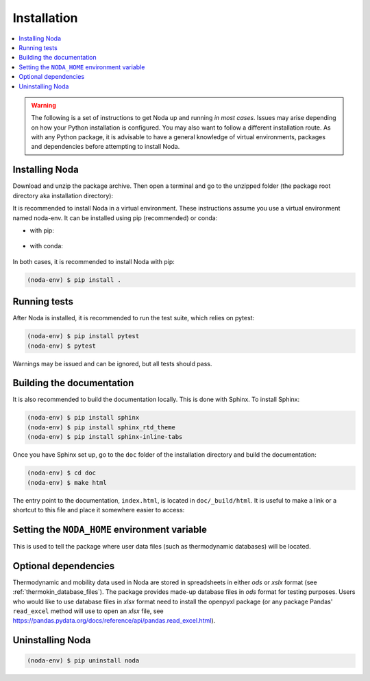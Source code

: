 .. _installation:

Installation
============

.. contents:: :local:

.. warning::

   The following is a set of instructions to get Noda up and running
   *in most cases*. Issues may arise depending on how your Python installation
   is configured. You may also want to follow a different installation route.
   As with any Python package, it is advisable to have a general knowledge of
   virtual environments, packages and dependencies before attempting to install
   Noda.

Installing Noda
---------------

Download and unzip the package archive. Then open a terminal and go to
the unzipped folder (the package root directory aka installation directory):

.. tab:: Unix (Linux / Mac)

   .. code-block::

      $ cd /path/to/NODA

.. tab:: Windows

   .. code-block::

      > cd \path\to\NODA

It is recommended to install Noda in a virtual environment. These instructions
assume you use a virtual environment named noda-env. It can be installed using
pip (recommended) or conda:

* with pip:

    .. tab:: Unix (Linux / Mac)

       .. code-block::

          $ python -m venv noda-env          # create the virtual environment
          $ source noda-env/bin/activate     # activate the virtual environment

    .. tab:: Windows

       .. code-block::

          > python -m venv noda-env          # create the virtual environment
          > .\noda-env\Scripts\activate      # activate the virtual environment

* with conda:

    .. tab:: Unix (Linux / Mac)

       .. code-block::

          $ conda create -n noda-env         # create the virtual environment
          $ source activate noda-env         # activate the virtual environment

    .. tab:: Windows

       .. code-block::

          > conda create -n noda-env         # create the virtual environment
          > conda activate noda-env          # activate the virtual environment

In both cases, it is recommended to install Noda with pip:

.. code-block::
   
   (noda-env) $ pip install .

.. _running_tests:

Running tests
-------------

After Noda is installed, it is recommended to run the test suite, which relies
on pytest:

.. code-block::

      (noda-env) $ pip install pytest
      (noda-env) $ pytest

Warnings may be issued and can be ignored, but all tests should pass.

Building the documentation
--------------------------

It is also recommended to build the documentation locally. This is done with
Sphinx. To install Sphinx:

.. code-block::
   
   (noda-env) $ pip install sphinx
   (noda-env) $ pip install sphinx_rtd_theme
   (noda-env) $ pip install sphinx-inline-tabs

Once you have Sphinx set up, go to the ``doc`` folder of the installation
directory and build the documentation:

.. code-block::

   (noda-env) $ cd doc
   (noda-env) $ make html
      
The entry point to the documentation, ``index.html``, is located in
``doc/_build/html``. It is useful to make a link or a shortcut to this file
and place it somewhere easier to access:

.. tab:: Unix (Linux / Mac)

   .. code-block::

      (noda-env) $ ln -s /path/to/NODA/doc/_build/html/index.html ~/Desktop/noda_documentation

.. tab:: Windows

   .. code-block::

      (noda-env) > $WshShell = New-Object -ComObject WScript.Shell
      (noda-env) > $Shortcut = $WshShell.CreateShortcut("C:\Users\user\Desktop\noda_documentation.lnk")
      (noda-env) > $Shortcut.TargetPath = "C:\path\to\NODA\doc\_build\html\index.html"
      (noda-env) > $Shortcut.Save()

.. _environment_variable:

Setting the ``NODA_HOME`` environment variable
----------------------------------------------

This is used to tell the package where user data files (such as thermodynamic
databases) will be located.

.. tab:: Unix (Linux / Mac)

   Add an export command in your Bash shell startup script (``~/.bashrc``):
   
   .. code-block::
   
      export NODA_HOME=/the/path/you/want

.. tab:: Windows

   Type "environment variables" in the search tool, then in the Environment
   variables window, choose "New", then in Variable name, type NODA_HOME, and in
   Variable value, choose the path you want.

Optional dependencies
---------------------

Thermodynamic and mobility data used in Noda are stored in spreadsheets in
either *ods* or *xslx* format (see :ref:`thermokin_database_files`). The
package provides made-up database files in *ods* format for testing purposes.
Users who would like to use database files in *xlsx* format need to install the
openpyxl package (or any package Pandas' ``read_excel`` method will use to open an
*xlsx* file, see https://pandas.pydata.org/docs/reference/api/pandas.read_excel.html).

Uninstalling Noda
-----------------

.. code-block::

   (noda-env) $ pip uninstall noda
